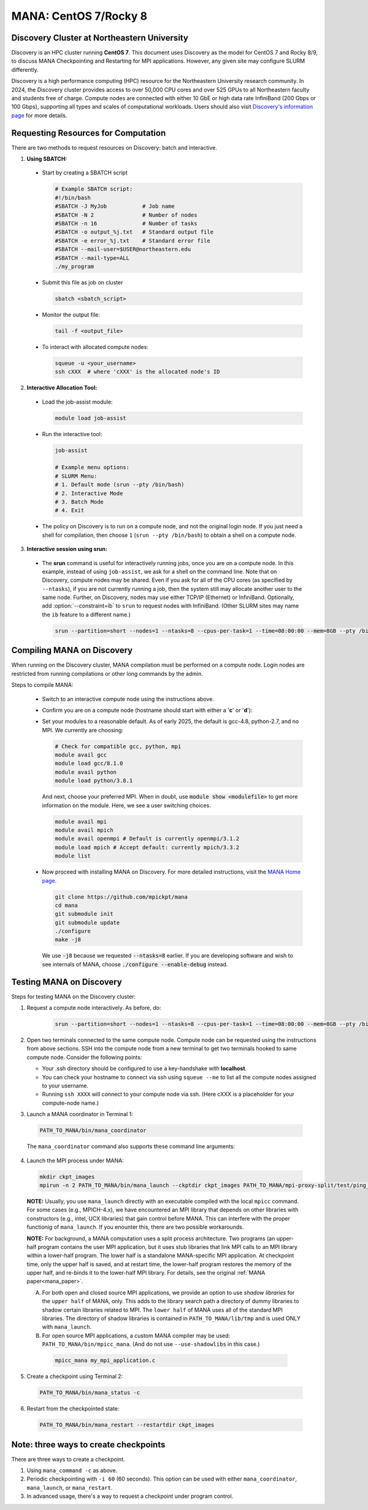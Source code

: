 MANA: CentOS 7/Rocky 8
======================

--------------------------------------------
Discovery Cluster at Northeastern University
--------------------------------------------

Discovery is an HPC cluster running **CentOS 7**.  This document uses
Discovery as the model for CentOS 7 and Rocky 8/9, to discuss MANA
Checkpointing and Restarting for MPI applications.  However, any given
site may configure SLURM differently.

Discovery is a high performance computing (HPC) resource for the
Northeastern University research community.  In 2024, the Discovery
cluster provides access to over 50,000 CPU cores and over 525 GPUs to
all Northeastern faculty and students free of charge.  Compute nodes
are connected with either 10 GbE or high data rate InfiniBand (200
Gbps or 100 Gbps), supporting all types and scales of computational
workloads.  Users should also visit `Discovery's information page
<https://rc.northeastern.edu>`_ for more details.

.. contents:: Contents of this page
   :backlinks: entry
   :local:
   :depth: 2

-------------------------------------
Requesting Resources for Computation
-------------------------------------

There are two methods to request resources on Discovery:
batch and interactive.

1. **Using SBATCH:**

  * Start by creating a SBATCH script
    
    .. code:: shell
    
      # Example SBATCH script:
      #!/bin/bash
      #SBATCH -J MyJob           # Job name
      #SBATCH -N 2               # Number of nodes
      #SBATCH -n 16              # Number of tasks
      #SBATCH -o output_%j.txt   # Standard output file
      #SBATCH -e error_%j.txt    # Standard error file
      #SBATCH --mail-user=$USER@northeastern.edu
      #SBATCH --mail-type=ALL
      ./my_program

  * Submit this file as job on cluster
  
    .. code:: shell
     
      sbatch <sbatch_script>

  * Monitor the output file:
      
    .. code:: shell
    
      tail -f <output_file>  

  * To interact with allocated compute nodes:

    .. code:: shell
    
      squeue -u <your_username>
      ssh cXXX  # where 'cXXX' is the allocated node's ID


2. **Interactive Allocation Tool:**

  * Load the job-assist module:
   
    .. code:: shell
     
      module load job-assist

  * Run the interactive tool:
    
    .. code:: shell
     
      job-assist
  
      # Example menu options:
      # SLURM Menu:
      # 1. Default mode (srun --pty /bin/bash)
      # 2. Interactive Mode
      # 3. Batch Mode
      # 4. Exit

  * The policy on Discovery is to run on a compute node, and not the original login node.
    If you just need a shell for compilation, then choose ``1`` (``srun
    --pty /bin/bash``) to obtain a shell on a compute node.

3. **Interactive session using srun:**

  * The **srun** command is useful for interactively running jobs,
    once you are on a compute node.  In this example, instead of using
    ``job-assist``, we ask for a shell on the command line.  Note that
    on Discovery, compute nodes may be shared.  Even if you ask for
    all of the CPU cores (as specified by ``--ntasks``), if you are
    not currently running a job, then the system still may allocate
    another user to the same node.  Further, on Discovery, nodes may
    use either TCP/IP (Ethernet) or InfiniBand.  Optionally, add
    :option:`--constraint=ib` to ``srun`` to request nodes with InfiniBand.
    (Other SLURM sites may name the ``ib`` feature to a different name.)

    .. code:: shell

      srun --partition=short --nodes=1 --ntasks=8 --cpus-per-task=1 --time=08:00:00 --mem=8GB --pty /bin/bash
    
    .. option:: --partition=short

      Define type of partition required.
    
    .. option:: --nodes=1

      Request one node to compute on. (Max allowed=2 for short partitions)
    
    .. option:: --ntasks=8

      Number of tasks (CPU cores) to run on requested compute nodes.
    
    .. option:: --cpus-per-task=1
    
      Inform resource manager that we will run one process per CPU-core.
    
    .. option:: --time=08:00:00
    
      Request the node for 8 hours uninterrupted.
    
    .. option:: --mem=8GB
    
      Requesting 8GB per CPU-core.
    
    .. option:: --constraint=ib
    
      Option specific to Discovery: request InfiniBand nodes
    
    .. option:: --pty /bin/bash
    
      Create an interactive shell using ``/bin/bash```


----------------------------
Compiling MANA on Discovery
----------------------------

When  running on the Discovery cluster, MANA compilation must be performed
on a compute node. Login nodes are restricted from running compilations
or other long commands by the admin.

Steps to compile MANA:

  * Switch to an interactive compute node using the instructions above.
  * Confirm you are on a compute node (hostname should start with either a '**c**' or '**d**'):
  * Set your modules to a reasonable default.  As of early 2025, the
    default is gcc-4.8, python-2.7, and no MPI.  We currently are choosing:

    .. code:: shell
    
      # Check for compatible gcc, python, mpi
      module avail gcc
      module load gcc/8.1.0
      module avail python
      module load python/3.8.1

    And next, choose your preferred MPI.  When in doubt, use
    :code:`module show <modulefile>` to get more information on the
    module.  Here, we see a user switching choices.

    .. code:: shell

      module avail mpi
      module avail mpich
      module avail openmpi # Default is currently openmpi/3.1.2 
      module load mpich # Accept default: currently mpich/3.3.2
      module list

  * Now proceed with installing MANA on Discovery. For more detailed
    instructions, visit the `MANA Home page <https://github.com/mpickpt/mana>`_.

    .. code:: shell

      git clone https://github.com/mpickpt/mana
      cd mana
      git submodule init
      git submodule update
      ./configure
      make -j8

    We use :code:`-j8` because we requested :code:`--ntasks=8` earlier.
    If you are developing software and wish to see internals of MANA,
    choose :code:`./configure --enable-debug` instead.

--------------------------
Testing MANA on Discovery
--------------------------

Steps for testing MANA on the Discovery cluster:

1. Request a compute node interactively.  As before, do:

    .. code:: shell

      srun --partition=short --nodes=1 --ntasks=8 --cpus-per-task=1 --time=08:00:00 --mem=8GB --pty /bin/bash

2. Open two terminals connected to the same compute node. Compute node
   can be requested using the instructions from above sections. SSH into
   the compute node from a new terminal to get two terminals hooked to same
   compute node. Consider the following points:

   * Your .ssh directory should be configured to use a key-handshake with
     **localhost**.
   * You can check your hostname to connect via ssh using
     ``squeue --me`` to list all the compute nodes assigned to
     your username.
   * Running ``ssh XXXX`` will connect to your compute node via ssh.
     (Here cXXX is a placeholder for your compute-node name.)

3. Launch a MANA coordinator in Terminal 1:

  .. code:: shell
  
    PATH_TO_MANA/bin/mana_coordinator

  The ``mana_coordinator`` command also supports these command line arguments:

  .. option:: -p, --coord-port PORT_NUM (environment variable DMTCP_COORD_PORT)
  
    Port to listen on (default: ``7779``)

  .. option:: --port-file filename

    File to write listener port number.
    (Useful with ``--port 0``, which is used to assign a random port)

  .. option:: --status-file filename

      File to write host, port, pid, etc., info.

  .. option:: --ckptdir (environment variable DMTCP_CHECKPOINT_DIR):

      Directory to store dmtcp_restart_script.sh (default: ./)

  .. option:: --tmpdir (environment variable DMTCP_TMPDIR):

      Directory to store temporary files (default: env var TMPDIR or /tmp)

  .. option:: --write-kv-data:

      Writes key-value store data to a json file in the working directory

  .. option:: --exit-on-last

      Exit automatically when last client disconnects

  .. option:: --kill-after-ckpt

      Kill peer processes of computation after first checkpoint is created

  .. option:: --timeout seconds

      Coordinator exits after <seconds> even if jobs are active
      (Useful during testing to prevent runaway coordinator processes)

  .. option:: --stale-timeout seconds

      Coordinator exits after <seconds> if no active job (default: ``8`` hrs)
      (Default prevents runaway coord's; Override w/ larger timeout or ``-1``)

  .. option:: --daemon

      Run silently in the background after detaching from the parent process.

  .. option:: -i, --interval (environment variable DMTCP_CHECKPOINT_INTERVAL):

      Time in seconds between automatic checkpoints
      (default: ``0``, disabled)

  .. option:: --coord-logfile PATH (environment variable DMTCP_COORD_LOG_FILENAME

              Coordinator will dump its logs to the given file

  .. option:: -q, --quiet

      Skip startup msg; Skip NOTE msgs; if given twice, also skip WARNINGs

  .. option:: --help:

      Print this message and exit.

  .. option:: --version:

      Print version information and exit.

4. Launch the MPI process under MANA:

  .. code:: shell
  
    mkdir ckpt_images
    mpirun -n 2 PATH_TO_MANA/bin/mana_launch --ckptdir ckpt_images PATH_TO_MANA/mpi-proxy-split/test/ping_pong.exe

  **NOTE:** Usually, you use ``mana_launch`` directly with an executable
  compiled with the local ``mpicc`` command.  For some cases (e.g., MPICH-4.x),
  we have encountered an MPI library that depends on other libraries with
  constructors (e.g., intel, UCX libraries) that gain control before MANA.
  This can interfere with the proper functionig of ``mana_launch``.
  If you enounter this,  there are two possible workarounds.

  **NOTE:** For background, a MANA computation uses a split process
  architecture.  Two programs (an upper-half program contains the user MPI
  application, but it uses stub libraries that link MPI calls to an MPI
  library within a lower-half program.  The lower half is a standalone
  MANA-specific MPI application.  At checkpoint time, only the upper
  half is saved, and at restart time, the lower-half program restores the
  memory of the upper half, and re-binds it to the lower-half MPI library.
  For details, see the original :ref:`MANA paper<mana_paper>`.

  A. For both open and closed source MPI applications, we provide
     an option to use *shadow libraries* for the ``upper half`` of MANA,
     only.  This adds to the library search path a directory of dummy
     libraries to shadow certain libraries related to MPI.  The ``lower
     half`` of MANA uses all of the standard MPI libraries.  The directory
     of shadow libraries is contained in ``PATH_TO_MANA/lib/tmp`` and
     is used ONLY with
     ``mana_launch``.

     .. option:: --use-shadowlibs

       Launch MANA and use the shadow libraries in the upper half.

  B. For open source MPI applications, a custom MANA compiler may be used:
     ``PATH_TO_MANA/bin/mpicc_mana``.  (And do not use ``--use-shadowlibs``
     in this case.)

    .. code:: shell
    
       mpicc_mana my_mpi_application.c

5. Create a checkpoint using Terminal 2:

  .. code:: shell
  
    PATH_TO_MANA/bin/mana_status -c

6. Restart from the checkpointed state:

  .. code:: shell
  
    PATH_TO_MANA/bin/mana_restart --restartdir ckpt_images

--------------------------------------
Note: three ways to create checkpoints
--------------------------------------
There are three ways to create a checkpoint.

1. Using ``mana_command -c`` as above.

2. Periodic checkpointing with ``-i 60`` (60 seconds). This option
   can be used with either ``mana_coordinator``, ``mana_launch``, or
   ``mana_restart``.

3. In advanced usage, there's a way to request a checkpoint under program control.
